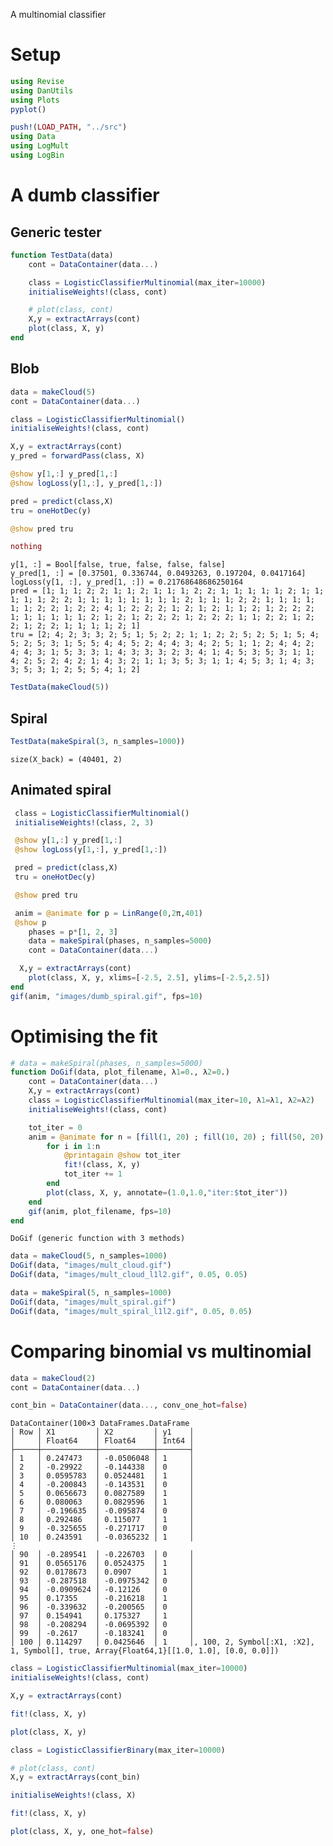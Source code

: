 #+OPTIONS: toc:nil

A multinomial classifier

* Setup
  
#+BEGIN_SRC jupyter-julia :results silent 
using Revise
using DanUtils
using Plots
pyplot()

push!(LOAD_PATH, "../src")
using Data
using LogMult
using LogBin
#+END_SRC

* A dumb classifier
** Generic tester

#+BEGIN_SRC jupyter-julia :results silent
  function TestData(data)
      cont = DataContainer(data...)

      class = LogisticClassifierMultinomial(max_iter=10000)
      initialiseWeights!(class, cont)

      # plot(class, cont)
      X,y = extractArrays(cont)
      plot(class, X, y)
  end
#+END_SRC

** Blob

   #+BEGIN_SRC jupyter-julia
     data = makeCloud(5)
     cont = DataContainer(data...)

     class = LogisticClassifierMultinomial()
     initialiseWeights!(class, cont)

     X,y = extractArrays(cont)
     y_pred = forwardPass(class, X)

     @show y[1,:] y_pred[1,:]
     @show logLoss(y[1,:], y_pred[1,:])

     pred = predict(class,X)
     tru = oneHotDec(y)

     @show pred tru
     
     nothing
   #+END_SRC

   #+RESULTS:
   :RESULTS:
: y[1, :] = Bool[false, true, false, false, false]
: y_pred[1, :] = [0.37501, 0.336744, 0.0493263, 0.197204, 0.0417164]
: logLoss(y[1, :], y_pred[1, :]) = 0.21768648686250164
: pred = [1; 1; 1; 2; 2; 1; 1; 2; 1; 1; 1; 2; 2; 1; 1; 1; 1; 1; 2; 1; 1; 1; 1; 1; 2; 2; 1; 1; 1; 1; 1; 1; 1; 1; 2; 1; 1; 1; 2; 2; 1; 1; 1; 1; 1; 1; 2; 2; 1; 2; 2; 4; 1; 2; 2; 2; 1; 2; 1; 2; 1; 1; 2; 1; 2; 2; 2; 1; 1; 1; 1; 1; 1; 2; 1; 2; 1; 2; 2; 2; 1; 2; 2; 2; 1; 1; 2; 2; 1; 2; 2; 1; 2; 2; 1; 1; 1; 1; 2; 1]
: tru = [2; 4; 2; 3; 3; 2; 5; 1; 5; 2; 2; 1; 1; 2; 2; 5; 2; 5; 1; 5; 4; 5; 2; 5; 3; 1; 5; 5; 4; 4; 5; 2; 4; 4; 3; 4; 2; 5; 1; 1; 2; 4; 4; 2; 4; 4; 3; 1; 5; 3; 3; 1; 4; 3; 3; 3; 2; 3; 4; 1; 4; 5; 3; 5; 3; 1; 1; 4; 2; 5; 2; 4; 2; 1; 4; 3; 2; 1; 1; 3; 5; 3; 1; 1; 4; 5; 3; 1; 4; 3; 3; 5; 3; 1; 2; 5; 5; 4; 1; 2]
   :END:

   #+BEGIN_SRC jupyter-julia :file images/dumb_mult_cloud.png
   TestData(makeCloud(5))
   #+END_SRC

   #+RESULTS:
   :RESULTS:
[[file:images/dumb_mult_cloud.png]]
   :END:
  
** Spiral
   #+BEGIN_SRC jupyter-julia :file images/dumb_mult_spiral.png
 TestData(makeSpiral(3, n_samples=1000))
   #+END_SRC

   #+RESULTS:
   :RESULTS:
: size(X_back) = (40401, 2)
[[file:images/dumb_mult_spiral.png]]
   :END:

** Animated spiral

   #+BEGIN_SRC jupyter-julia
     class = LogisticClassifierMultinomial()
     initialiseWeights!(class, 2, 3)

     @show y[1,:] y_pred[1,:]
     @show logLoss(y[1,:], y_pred[1,:])

     pred = predict(class,X)
     tru = oneHotDec(y)

     @show pred tru
     
     anim = @animate for p = LinRange(0,2π,401)
     @show p
        phases = p*[1, 2, 3]
        data = makeSpiral(phases, n_samples=5000)
        cont = DataContainer(data...)

      X,y = extractArrays(cont)
        plot(class, X, y, xlims=[-2.5, 2.5], ylims=[-2.5,2.5])
    end 
    gif(anim, "images/dumb_spiral.gif", fps=10)
   #+END_SRC

* Optimising the fit

   

   #+BEGIN_SRC jupyter-julia
     # data = makeSpiral(phases, n_samples=5000)     
     function DoGif(data, plot_filename, λ1=0., λ2=0.)
         cont = DataContainer(data...)
         X,y = extractArrays(cont)
         class = LogisticClassifierMultinomial(max_iter=10, λ1=λ1, λ2=λ2)
         initialiseWeights!(class, cont)

         tot_iter = 0
         anim = @animate for n = [fill(1, 20) ; fill(10, 20) ; fill(50, 20) ; fill(200, 20)]
             for i in 1:n
                 @printagain @show tot_iter
                 fit!(class, X, y)
                 tot_iter += 1
             end
             plot(class, X, y, annotate=(1.0,1.0,"iter:$tot_iter"))
         end 
         gif(anim, plot_filename, fps=10)
     end
   #+END_SRC

   #+RESULTS:
   :RESULTS:
: DoGif (generic function with 3 methods)
   :END:

   #+BEGIN_SRC jupyter-julia
     data = makeCloud(5, n_samples=1000)
     DoGif(data, "images/mult_cloud.gif")
     DoGif(data, "images/mult_cloud_l1l2.gif", 0.05, 0.05)
#+END_SRC

[[file:images/mult_cloud.gif]]
[[file:images/mult_cloud_l1l2.gif]]

#+BEGIN_SRC jupyter-julia
  data = makeSpiral(5, n_samples=1000)
  DoGif(data, "images/mult_spiral.gif")
  DoGif(data, "images/mult_spiral_l1l2.gif", 0.05, 0.05)
   #+END_SRC

[[file:images/mult_spiral.gif]]
[[file:images/mult_spiral_l1l2.gif]]

* Comparing binomial vs multinomial
  
#+BEGIN_SRC jupyter-julia
  data = makeCloud(2)
  cont = DataContainer(data...)

  cont_bin = DataContainer(data..., conv_one_hot=false)
  #+END_SRC

  #+RESULTS:
  :RESULTS:
#+BEGIN_EXAMPLE
DataContainer(100×3 DataFrames.DataFrame
│ Row │ X1         │ X2         │ y1    │
│     │ Float64    │ Float64    │ Int64 │
├─────┼────────────┼────────────┼───────┤
│ 1   │ 0.247473   │ -0.0506048 │ 1     │
│ 2   │ -0.29922   │ -0.144338  │ 0     │
│ 3   │ 0.0595783  │ 0.0524481  │ 1     │
│ 4   │ -0.200843  │ -0.143531  │ 0     │
│ 5   │ 0.0656673  │ 0.0827589  │ 1     │
│ 6   │ 0.080063   │ 0.0829596  │ 1     │
│ 7   │ -0.196635  │ -0.095874  │ 0     │
│ 8   │ 0.292486   │ 0.115077   │ 1     │
│ 9   │ -0.325655  │ -0.271717  │ 0     │
│ 10  │ 0.243591   │ -0.0365232 │ 1     │
⋮
│ 90  │ -0.289541  │ -0.226703  │ 0     │
│ 91  │ 0.0565176  │ 0.0524375  │ 1     │
│ 92  │ 0.0178673  │ 0.0907     │ 1     │
│ 93  │ -0.287518  │ -0.0975342 │ 0     │
│ 94  │ -0.0909624 │ -0.12126   │ 0     │
│ 95  │ 0.17355    │ -0.216218  │ 1     │
│ 96  │ -0.339632  │ -0.200565  │ 0     │
│ 97  │ 0.154941   │ 0.175327   │ 1     │
│ 98  │ -0.208294  │ -0.0695392 │ 0     │
│ 99  │ -0.2617    │ -0.183241  │ 0     │
│ 100 │ 0.114297   │ 0.0425646  │ 1     │, 100, 2, Symbol[:X1, :X2], 1, Symbol[], true, Array{Float64,1}[[1.0, 1.0], [0.0, 0.0]])
#+END_EXAMPLE
  :END:

  #+BEGIN_SRC jupyter-julia :file images/bm_comp_mult.png
  class = LogisticClassifierMultinomial(max_iter=10000)
  initialiseWeights!(class, cont)

  X,y = extractArrays(cont)

  fit!(class, X, y)

  plot(class, X, y)

  #+END_SRC

  #+RESULTS:
  :RESULTS:
[[file:images/bm_comp_mult.png]]
  :END:

  #+BEGIN_SRC jupyter-julia :file images/bm_comp_bin.png
  class = LogisticClassifierBinary(max_iter=10000)

  # plot(class, cont)
  X,y = extractArrays(cont_bin)

  initialiseWeights!(class, X)

  fit!(class, X, y)

  plot(class, X, y, one_hot=false)
#+END_SRC

#+RESULTS:
:RESULTS:
[[file:images/bm_comp_bin.png]]
:END:
